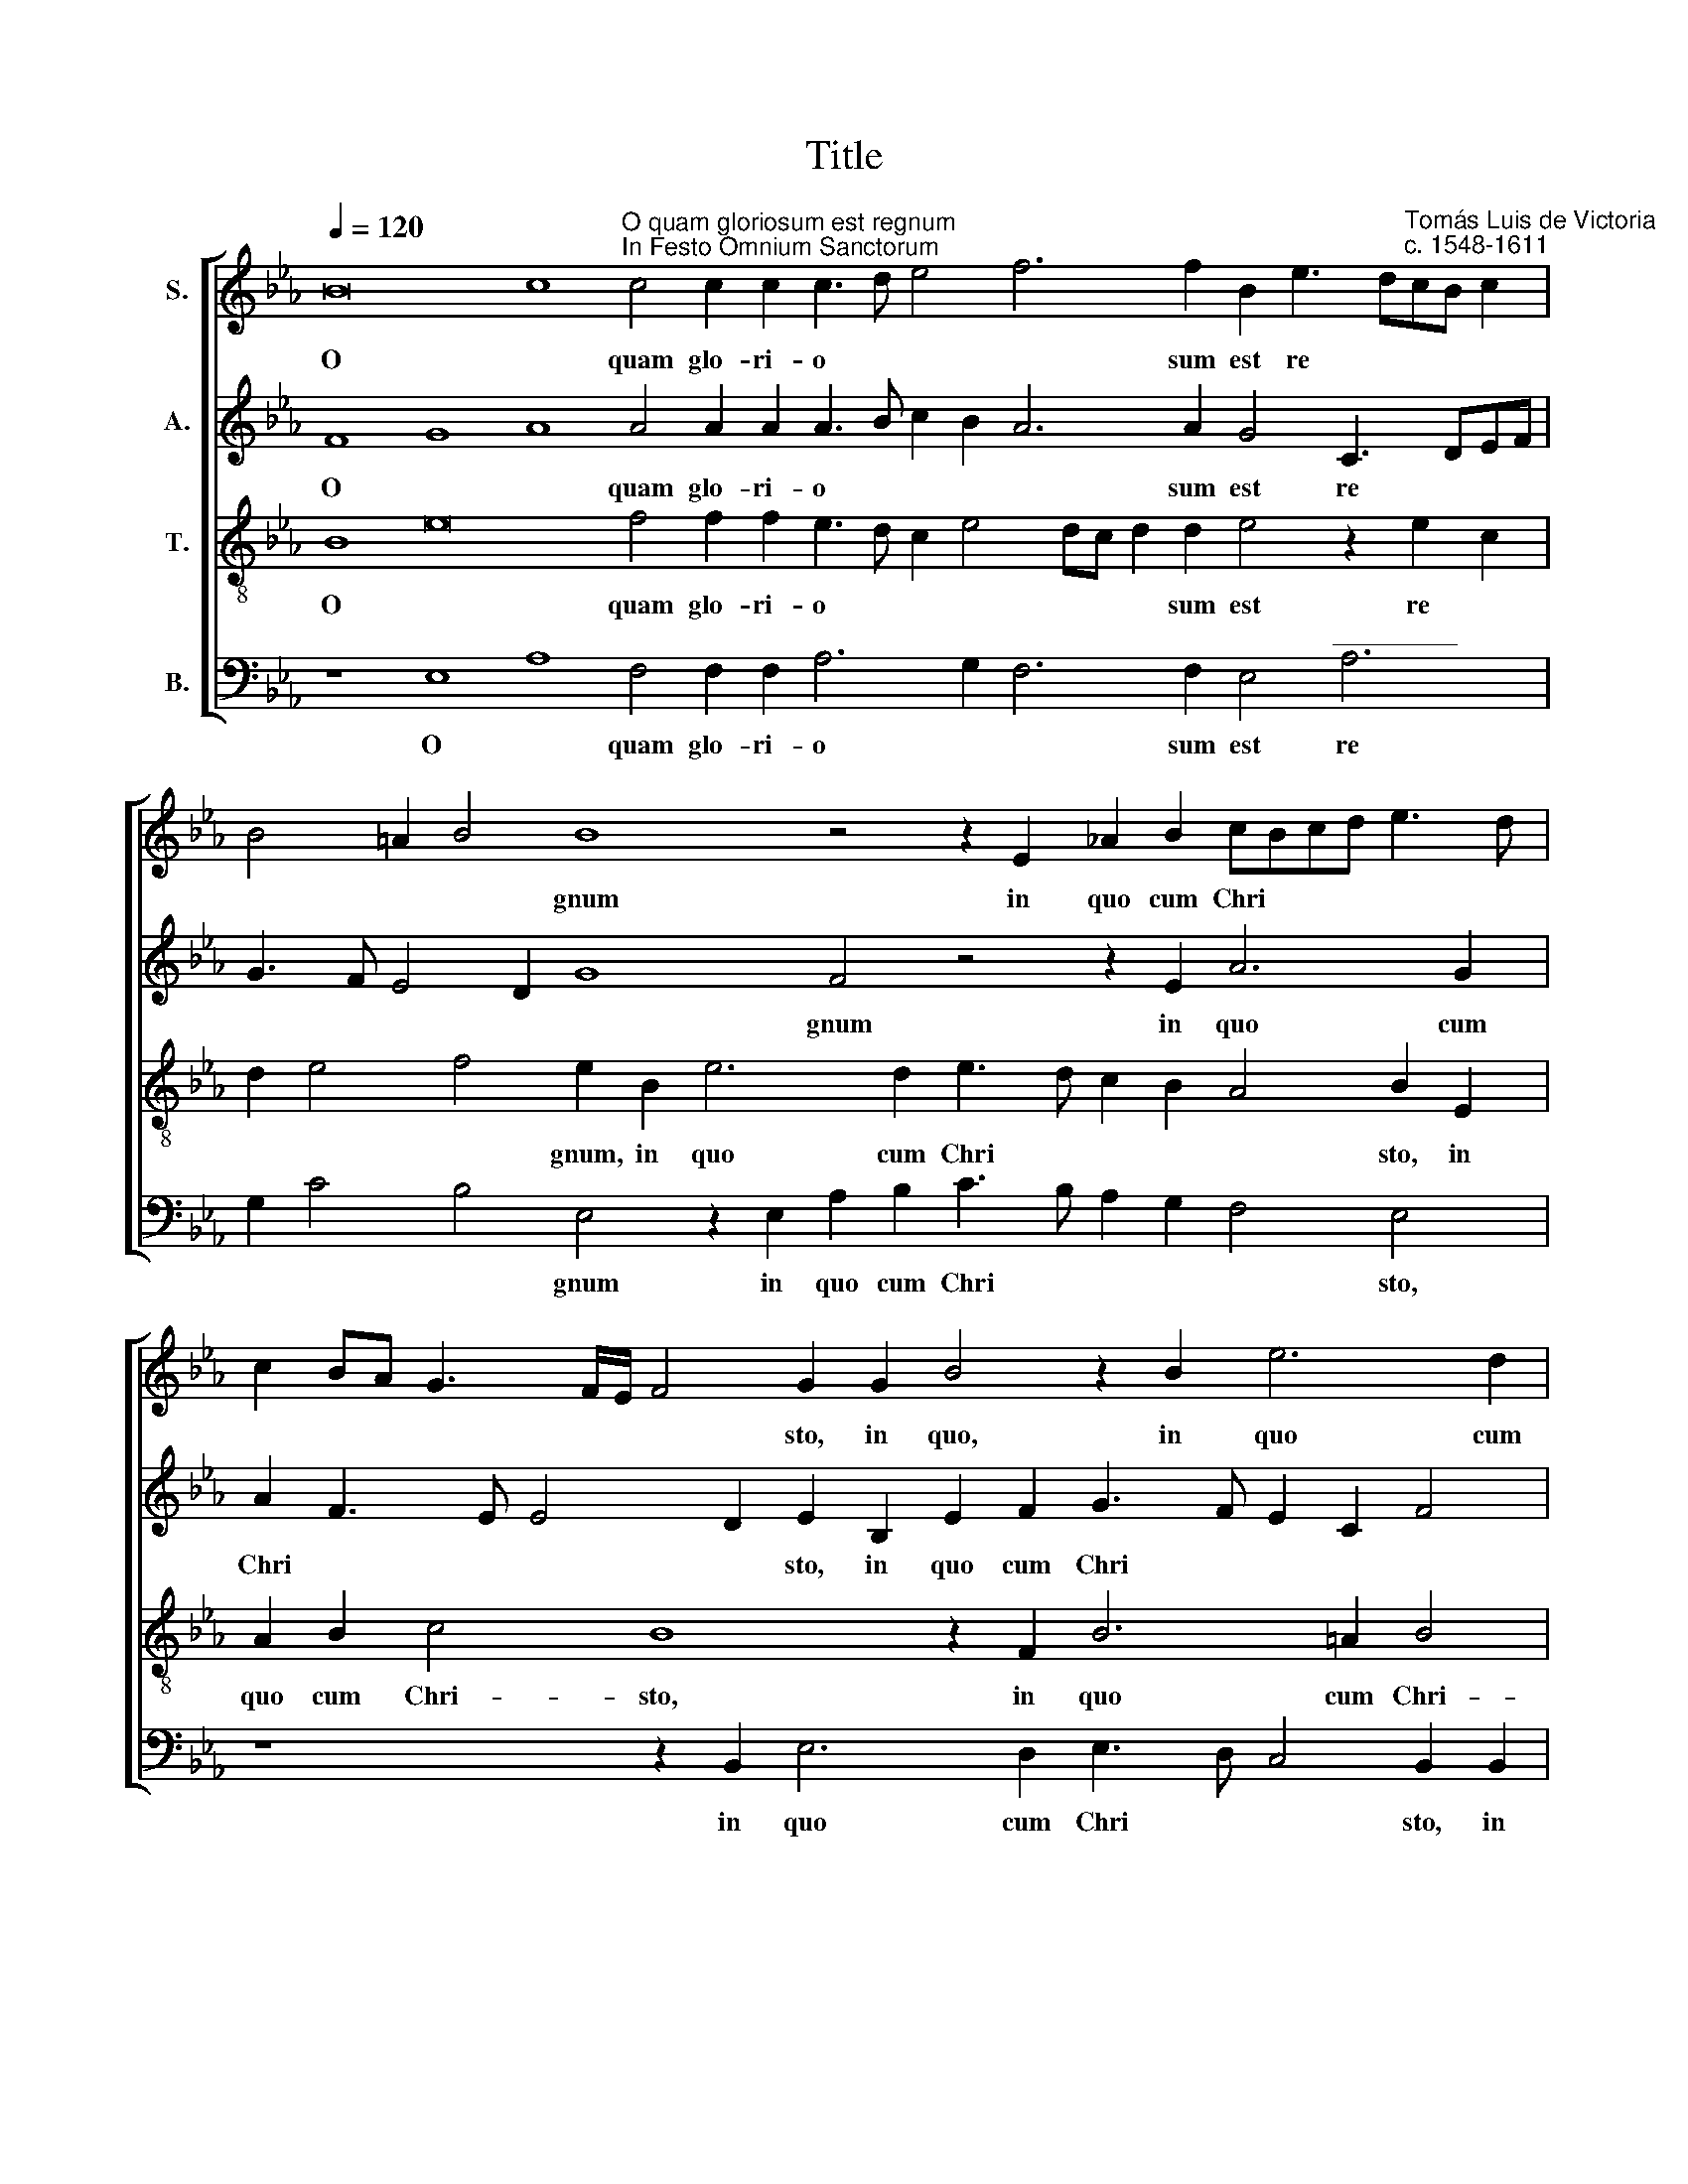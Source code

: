 X:1
T:Title
%%score [ 1 2 3 4 ]
L:1/8
Q:1/4=120
M:none
K:Eb
V:1 treble nm="S."
V:2 treble nm="A."
V:3 treble-8 nm="T."
V:4 bass nm="B."
V:1
 B16 c8"^O quam gloriosum est regnum""^In Festo Omnium Sanctorum" c4 c2 c2 c3 d e4 f6 f2 B2 e3 d"^Tomás Luis de Victoria""^c. 1548-1611"cB c2 | %1
w: O * quam glo- ri- o * * * sum est re * * * *|
 B4 =A2 B4 B8 z4 z2 E2 _A2 B2 cBcd e3 d | c2 BA G3 F/E/ F4 G2 G2 B4 z2 B2 e6 d2 | %3
w: * * * gnum in quo cum Chri * * * * *|* * * * * * * sto, in quo, in quo cum|
 e3 d cB B4 =A2 B8 z4 | e8"^O quam - 2 -" d4 c8 B4 | c8 d4 e8 d4 e4 c4 B8 | %6
w: Chri * * * * * sto|gau- dent, gau- dent|om- nes san- cti, om- nes san-|
 B4 z8 z4 z2 d2 B3 c d2 B2 | c4 B4 c4 d2 d2 e3 d c2 B2"^___" =A2 | %8
w: cti a- mi- cti sto- lis|al * * bis, a- mi- cti sto- lis al|
 B4 =A2 B8"^O quam - 3 -" z8 f8 e4 | d4 c6 BABG A3 GGF/E/ F3 G A4 B4 z4 e8 | %10
w: * * bis se- quun-|tur a * * * * * * * * * * * * gnum, se-|
 d4 c4 B3 A G2 FE F4 E4 z2 B2 c4 | d4 e2 c4 B4 =A2 B2 B2 G2 !courtesy!=A2 B2 G2 F2 f2 | %12
w: quun- tur a * * * * * gnum quo- cum-|que i * * e- rit, quo- cum- que i- e- rit, quo-|
 d2 =e2 f6 _e2"^O quam - 4 -" d2 c3 B B4 =AG A2 A2 | B16- B24 | %14
w: cum- que i * * * * * * * * e-|rit. *|
V:2
 F8 G8 A8 A4 A2 A2 A3 B c2 B2 A6 A2 G4 C3 DEF | G3 F E4 D2 G8 F4 z4 z2 E2 A6 G2 | %2
w: O * * quam glo- ri- o * * * * sum est re * * *|* * * * * gnum in quo cum|
 A2 F3 E E4 D2 E2 B,2 E2 F2 G3 F E2 C2 F4 | B,2 E2 G2 G2 F4 D2 B,CDE F3 G A2 | %4
w: Chri * * * * sto, in quo cum Chri * * * *|sto, in quo cum Chri- sto gau * * * * * *|
 G2 CD EFGA B2 FGAB c2 G2 EFGA B2 | E4 A4 F2 B4 =AG A4 B4 G4 _A4 G2 FE F4 | %6
w: dent, gau * * * * * * * * * * * dent, gau * * * *|dent om- nes san * * * cti, om- nes san * * *|
 G2 G2 F3 G E2 F2 G4 F2 F2 G3 E F2 G2 | A3 F GA B4 =A2 B2 F2 G6 G2 F2 | %8
w: cti a- mi- cti sto- lis al- bis, a- mi- cti sto- lis|al * * * * * bis, a- mi- cti sto-|
 =E2 F4 D4 z2 F4 _E4 D4 C3 B, B,4 =A,2 | B,2 B4 A4 G4 F3 E E4 D2 C4 B,2 B4 A4 GF E2 C2 | %10
w: lis al- bis se- quun- tur a * * *|gnum, se- quun- tur a * * * * gnum, se- quun * * * tur|
 F3 G A2 G3 F F3 E E4 DC B,2 C2 D4 z4 | z4 z2 F2 D2 D2 E2 C2 F4 z2 F2 F2 E2 D2 C2 | %12
w: a * * * * * * * * * * * gnum|quo- cum- que i- e- rit, quo- cum- que i- e-|
 B,2 B2 B2 =A2 B6 _AG F2 G2 F4 z2 F2 | D2 E2 F3 D F2 G3 D F2 G2 G2 F16- F4 | %14
w: rit, quo- cum- que i * * * e- rit, quo-|cum- que i * * * * * * e- rit. *|
V:3
 B8 e16 f4 f2 f2 e3 d c2 e4 dc d2 d2 e4 z2 e2 c2 | d2 e4 f4 e2 B2 e6 d2 e3 d c2 B2 A4 B2 E2 | %2
w: O * quam glo- ri- o * * * * * * sum est re *|* * * gnum, in quo cum Chri * * * * sto, in|
 A2 B2 c4 B8 z2 F2 B6 =A2 B4 | G2 B2 e2 e2 d2 c2 Bcde f2 FGABcd | %4
w: quo cum Chri- sto, in quo cum Chri-|sto, in quo cum Chri * sto * * * * gau * * * * *|
 ef g2 c2 B3 cde f2 cdef g3 f/e/ d2 | c2 e4 f4 g3 fed e4 f2 g4 e4 f3 e e4 d2 | %6
w: * * * dent, gau * * * * * * * * * * * *|dent om- nes san * * * * cti, om- nes san * * *|
 e2 e2 d3 B c2 d2 e4 d2 B2 e3 c B2 e2 | ABcd ef g2 f4 B4 z2 B2 e3 d c2 | %8
w: cti a- mi- cti sto- lis al- bis, a- mi- cti sto- lis|al * * * * * * * bis, a- mi- cti sto-|
 B2 c4 B2 f3 e d2 c4 B2 B4 AG F4 G2 E2 | F4 f4 e6 _d2 c4 B2 f4 e4 =d4 c3 B B4 =A2 | %10
w: lis al- bis se * * quun- tur a * * * * *|gnum, se- quun- tur a- gnum, se- quun- tur a * * *|
 Bcde f2 e3 d B2 c4 B4 z4 z2 B2 G2 =A2 | BAGF E2 F2 G2 B2 c4 d4 e2 c3 B B4 =A2 | %12
w: * * * * * * * * * gnum quo- cum- que|i * * * * e- rit, quo- cum- que i * * * *|
"^___" B2 B2 c2 f2 d2 e2 f6 e2 d2 cB c2 c2 | B4 z2 f2 d2 e2 g2 f3 e e4 dc d16 | %14
w: * e- rit, quo- cum- que i * * * * * e-|rit, quo- cum- que i * * * e * rit.|
V:4
 z8 E,8 A,8 F,4 F,2 F,2 A,6 G,2 F,6 F,2 E,4"^_________" A,6 | %1
w: O * quam glo- ri- o * * sum est re|
 G,2 C4 B,4 E,4 z2 E,2 A,2 B,2 C3 B, A,2 G,2 F,4 E,4 | z8 z2 B,,2 E,6 D,2 E,3 D, C,4 B,,2 B,,2 | %3
w: * * * gnum in quo cum Chri * * * * sto,|in quo cum Chri * * sto, in|
"^This edition ? Andrew Sims 2011" E,6 E,2 F,4 B,,2 B,,3 C,D,E, F,4 | %4
w: quo cum Chri- sto gau * * * *|
 C,2 C,3 D,E,F,G,A, B,2 F,G,A,B, C4 G,4 | A,8 B,4 C8 B,4 C4 A,4 B,8 | %6
w: dent, gau * * * * * * * * * * * dent|om- nes san- cti, om- nes san-|
 E,2 E,2 B,3 G, A,2 F,2 E,4 B,,4 z8 | z8 z4 z2 B,,2 E,6 E,2 F,2 | %8
w: cti a- mi- cti sto- lis al- bis,|a- mi- cti sto-|
 G,2 F,4 B,,4 B,4 A,4 G,4 F,3 E, D,4 C,4 | B,,4 z16 B,4 A,4 G,4 F,4 E,3 D, C,4 | %10
w: lis al- bis se- quun- tur a * * *|gnum, se- quun- tur a * * *|
 B,,4 z8 z4 z2 B,2 G,2 A,2 B,A,G,F, E,2 F,2 | %11
w: gnum quo- cum- que i * * * * e-|
 B,,2 B,2 G,2 =A,2 B,_A,G,F, E,2 F,2 B,,4 z2 F,2 D,2 E,2 F,4 | G,4 F,4 z4 z2 F,2 D,2 E,2 F,6 F,2 | %13
w: rit, quo- cum- que i * * * * e- rit, quo- cum- que i-|e- rit, quo- cum- que i- e-|
 B,,2 E,2 D,2 B,,2 B,A,G,F, E,2 D,2 E,2 E,2 B,,16- B,,4 | %14
w: rit, quo- cum- que i * * * * * * e- rit. *|

